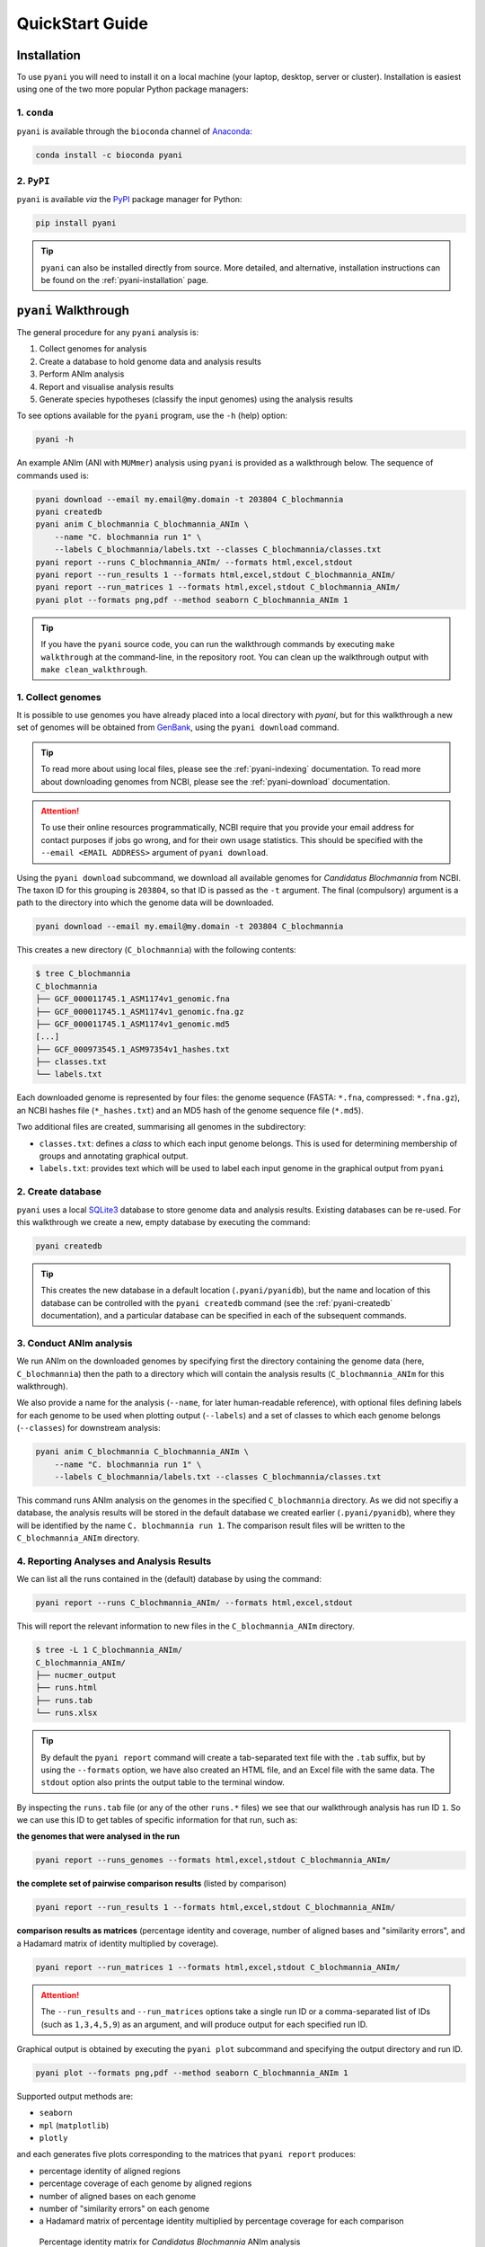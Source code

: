 .. _pyani-quickstart:

================
QuickStart Guide
================

------------
Installation
------------

To use ``pyani`` you will need to install it on a local machine (your laptop, desktop, server or cluster). Installation is easiest using one of the two more popular Python package managers:

^^^^^^^^^^^^
1. ``conda``
^^^^^^^^^^^^

``pyani`` is available through the ``bioconda`` channel of `Anaconda`_:

.. code-block:: bash

    conda install -c bioconda pyani


^^^^^^^^^^^
2. ``PyPI``
^^^^^^^^^^^

``pyani`` is available *via* the `PyPI`_ package manager for Python:

.. code-block:: bash

    pip install pyani

.. TIP::
    ``pyani`` can also be installed directly from source. More detailed, and alternative, installation instructions can be found on the :ref:`pyani-installation` page.


---------------------
``pyani`` Walkthrough
---------------------

The general procedure for any ``pyani`` analysis is:

1. Collect genomes for analysis
2. Create a database to hold genome data and analysis results
3. Perform ANIm analysis
4. Report and visualise analysis results
5. Generate species hypotheses (classify the input genomes) using the analysis results


To see options available for the ``pyani`` program, use the ``-h``
(help) option:

.. code-block:: bash

    pyani -h

An example ANIm (ANI with ``MUMmer``) analysis using ``pyani`` is provided as a walkthrough below. The sequence of commands used is:

.. code-block:: bash

    pyani download --email my.email@my.domain -t 203804 C_blochmannia
    pyani createdb
    pyani anim C_blochmannia C_blochmannia_ANIm \
        --name "C. blochmannia run 1" \
        --labels C_blochmannia/labels.txt --classes C_blochmannia/classes.txt
    pyani report --runs C_blochmannia_ANIm/ --formats html,excel,stdout
    pyani report --run_results 1 --formats html,excel,stdout C_blochmannia_ANIm/
    pyani report --run_matrices 1 --formats html,excel,stdout C_blochmannia_ANIm/
    pyani plot --formats png,pdf --method seaborn C_blochmannia_ANIm 1

.. TIP::
    If you have the ``pyani`` source code, you can run the walkthrough commands by executing ``make walkthrough`` at the command-line, in the repository root. You can clean up the walkthrough output with ``make clean_walkthrough``.

^^^^^^^^^^^^^^^^^^
1. Collect genomes
^^^^^^^^^^^^^^^^^^

It is possible to use genomes you have already placed into a local directory with `pyani`, but for this walkthrough a new set of genomes will be obtained from `GenBank`_, using the ``pyani download`` command.

.. TIP::
    To read more about using local files, please see the :ref:`pyani-indexing` documentation. To read more about downloading genomes from NCBI, please see the :ref:`pyani-download` documentation.

.. ATTENTION::
    To use their online resources programmatically, NCBI require that you provide your email address for contact purposes if jobs go wrong, and for their own usage statistics. This should be specified with the ``--email <EMAIL ADDRESS>`` argument of ``pyani download``.

Using the ``pyani download`` subcommand, we download all available genomes for *Candidatus Blochmannia* from NCBI. The taxon ID for this grouping is ``203804``, so that ID is passed as the ``-t`` argument. The final (compulsory) argument is a path to the directory into which the genome data will be downloaded.

.. code-block:: bash

    pyani download --email my.email@my.domain -t 203804 C_blochmannia

This creates a new directory (``C_blochmannia``) with the following contents:

.. code-block:: bash

    $ tree C_blochmannia
    C_blochmannia
    ├── GCF_000011745.1_ASM1174v1_genomic.fna
    ├── GCF_000011745.1_ASM1174v1_genomic.fna.gz
    ├── GCF_000011745.1_ASM1174v1_genomic.md5
    [...]
    ├── GCF_000973545.1_ASM97354v1_hashes.txt
    ├── classes.txt
    └── labels.txt

Each downloaded genome is represented by four files: the genome sequence (FASTA: ``*.fna``, compressed: ``*.fna.gz``), an NCBI hashes file (``*_hashes.txt``) and an MD5 hash of the genome sequence file (``*.md5``).

Two additional files are created, summarising all genomes in the subdirectory:

- ``classes.txt``: defines a *class* to which each input genome belongs. This is used for determining membership of groups and annotating graphical output.
- ``labels.txt``: provides text which will be used to label each input genome in the graphical output from ``pyani``

^^^^^^^^^^^^^^^^^^
2. Create database
^^^^^^^^^^^^^^^^^^

``pyani`` uses a local `SQLite3`_ database to store genome data and analysis results. Existing databases can be re-used. For this walkthrough we create a new, empty database by executing the command:

.. code-block:: bash

    pyani createdb

.. TIP::
    This creates the new database in a default location (``.pyani/pyanidb``), but the name and location of this database can be controlled with the ``pyani createdb`` command (see the :ref:`pyani-createdb` documentation), and a particular database can be specified in each of the subsequent commands.

^^^^^^^^^^^^^^^^^^^^^^^^
3. Conduct ANIm analysis
^^^^^^^^^^^^^^^^^^^^^^^^

We run ANIm on the downloaded genomes by specifying first the directory containing the genome data (here, ``C_blochmannia``) then the path to a directory which will contain the analysis results (``C_blochmannia_ANIm`` for this walkthrough).

We also provide a name for the analysis (``--name``, for later human-readable reference), with optional files defining labels for each genome to be used when plotting output (``--labels``) and a set of classes to which each genome belongs (``--classes``) for downstream analysis:

.. code-block:: bash

    pyani anim C_blochmannia C_blochmannia_ANIm \
        --name "C. blochmannia run 1" \
        --labels C_blochmannia/labels.txt --classes C_blochmannia/classes.txt

This command runs ANIm analysis on the genomes in the specified ``C_blochmannia`` directory. As we did not specifiy a database, the analysis results will be stored in the default database we created earlier (``.pyani/pyanidb``), where they will be identified by the name ``C. blochmannia run 1``. The comparison result files will be written to the ``C_blochmannia_ANIm`` directory.


^^^^^^^^^^^^^^^^^^^^^^^^^^^^^^^^^^^^^^^^^^
4. Reporting Analyses and Analysis Results
^^^^^^^^^^^^^^^^^^^^^^^^^^^^^^^^^^^^^^^^^^

We can list all the runs contained in the (default) database by using the command:

.. code-block:: bash

    pyani report --runs C_blochmannia_ANIm/ --formats html,excel,stdout

This will report the relevant information to new files in the ``C_blochmannia_ANIm`` directory.

.. code-block:: bash

    $ tree -L 1 C_blochmannia_ANIm/
    C_blochmannia_ANIm/
    ├── nucmer_output
    ├── runs.html
    ├── runs.tab
    └── runs.xlsx

.. TIP::
    By default the ``pyani report`` command will create a tab-separated text file with the ``.tab`` suffix, but by using the ``--formats`` option, we have also created an HTML file, and an Excel file with the same data. The ``stdout`` option also prints the output table to the terminal window.

By inspecting the ``runs.tab`` file (or any of the other ``runs.*`` files) we see that our walkthrough analysis has run ID ``1``. So we can use this ID to get tables of specific information for that run, such as:

**the genomes that were analysed in the run**

.. code-block:: bash

    pyani report --runs_genomes --formats html,excel,stdout C_blochmannia_ANIm/

**the complete set of pairwise comparison results** (listed by comparison)

.. code-block:: bash

    pyani report --run_results 1 --formats html,excel,stdout C_blochmannia_ANIm/

**comparison results as matrices** (percentage identity and coverage, number of aligned bases and "similarity errors", and a Hadamard matrix of identity multiplied by coverage).

.. code-block:: bash

    pyani report --run_matrices 1 --formats html,excel,stdout C_blochmannia_ANIm/

.. ATTENTION::
    The ``--run_results`` and ``--run_matrices`` options take a single run ID or a comma-separated list of IDs (such as ``1,3,4,5,9``) as an argument, and will produce output for each specified run ID.

Graphical output is obtained by executing the ``pyani plot`` subcommand and specifying the output directory and run ID.

.. code-block:: bash

    pyani plot --formats png,pdf --method seaborn C_blochmannia_ANIm 1

Supported output methods are:

- ``seaborn``
- ``mpl`` (``matplotlib``)
- ``plotly``

and each generates five plots corresponding to the matrices that ``pyani report`` produces:

- percentage identity of aligned regions
- percentage coverage of each genome by aligned regions
- number of aligned bases on each genome
- number of "similarity errors" on each genome
- a Hadamard matrix of percentage identity multiplied by percentage coverage for each comparison

.. figure:: images/matrix_identity_1.png
    :alt: percentage identity matrix for *Candidatus Blochmannia* ANIm analysis

    Percentage identity matrix for *Candidatus Blochmannia* ANIm analysis

    Each cell represents a pairwise comparison between the named genomes on rows and columns, and the number in the cell is the pairwise identity *of aligned regions*. The dendrograms are single-linkage clustering trees generated from the matrix of pairwise identity results. The default colour scheme colours cells with identity > 0.95 as red, and those with < 0.95 as blue. This division corresponds to a widely-used convention for bacterial species boundaries.

.. figure:: images/matrix_coverage_1.png
    :alt: percentage coverage matrix for *Candidatus Blochmannia* ANIm analysis

    Percentage coverage matrix for *Candidatus Blochmannia* ANIm analysis

    Each cell represents a pairwise comparison between the named genomes on rows and columns, and the number in the cell is pairwise coverage of each genome by aligned regions in the comparison. The dendrograms are single-linkage clustering trees generated from the matrix of pairwise coverage results. The default colour scheme colours cells with identity > 0.50 as red, and those with < 0.50 as blue. This division corresponds to a strict majority of each genome in the comparison being alignable (a plausible minimum requirement for two sequences being considered "the same thing").

Several graphics output formats are available, including ``.png``, ``.pdf`` and ``.svg``.


.. _Anaconda: https://www.anaconda.com/what-is-anaconda/
.. _GenBank: https://www.ncbi.nlm.nih.gov/nuccore
.. _NCBI Taxonomy database: https://www.ncbi.nlm.nih.gov/taxonomy
.. _PyPI: https://pypi.python.org/pypi
.. _SQLite3: https://www.sqlite.org/index.html
